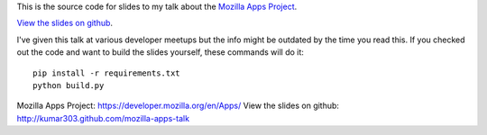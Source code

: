This is the source code for slides to my talk about the
`Mozilla Apps Project`_.

`View the slides on github`_.

I've given this talk at various developer meetups but
the info might be outdated by the time you read this.
If you checked out the code and want to build the slides yourself,
these commands will do it::

  pip install -r requirements.txt
  python build.py

_`Mozilla Apps Project`: https://developer.mozilla.org/en/Apps/
_`View the slides on github`: http://kumar303.github.com/mozilla-apps-talk
